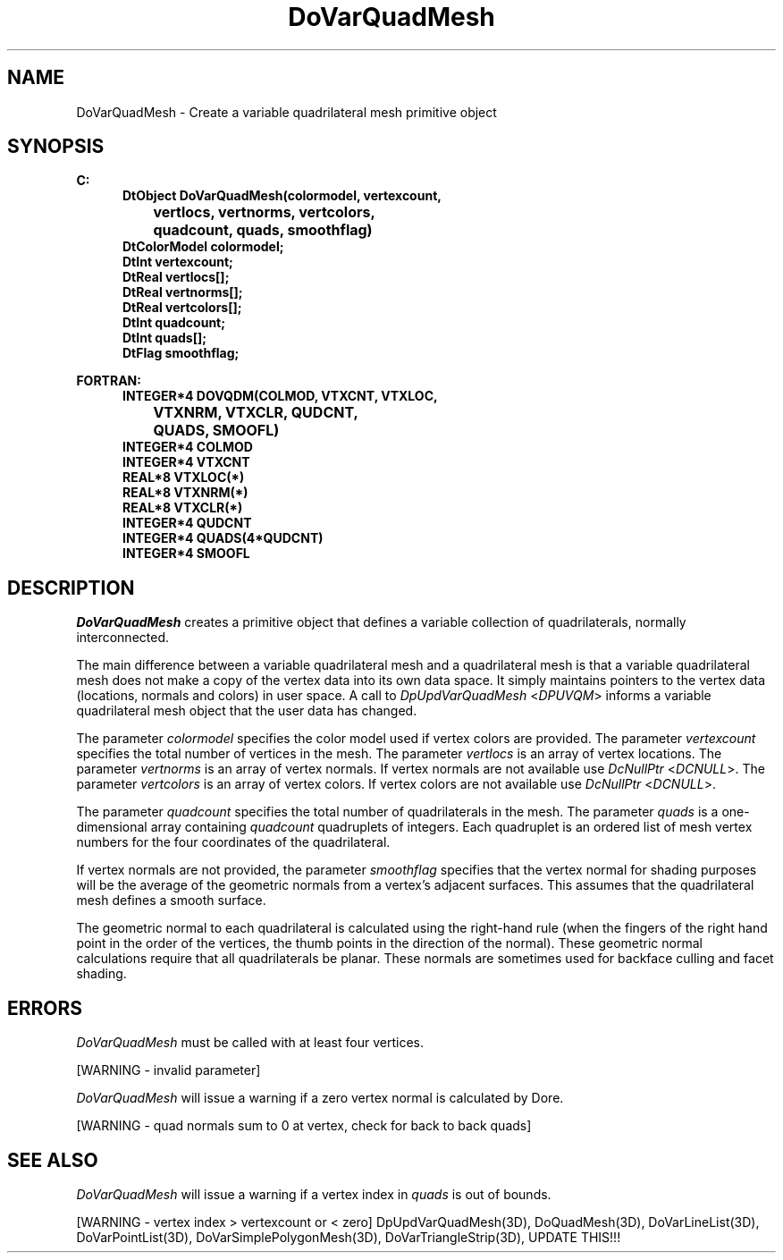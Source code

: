 .\"#ident "%W% %G%"
.\"
.\" # Copyright (C) 1994 Kubota Graphics Corp.
.\" # 
.\" # Permission to use, copy, modify, and distribute this material for
.\" # any purpose and without fee is hereby granted, provided that the
.\" # above copyright notice and this permission notice appear in all
.\" # copies, and that the name of Kubota Graphics not be used in
.\" # advertising or publicity pertaining to this material.  Kubota
.\" # Graphics Corporation MAKES NO REPRESENTATIONS ABOUT THE ACCURACY
.\" # OR SUITABILITY OF THIS MATERIAL FOR ANY PURPOSE.  IT IS PROVIDED
.\" # "AS IS", WITHOUT ANY EXPRESS OR IMPLIED WARRANTIES, INCLUDING THE
.\" # IMPLIED WARRANTIES OF MERCHANTABILITY AND FITNESS FOR A PARTICULAR
.\" # PURPOSE AND KUBOTA GRAPHICS CORPORATION DISCLAIMS ALL WARRANTIES,
.\" # EXPRESS OR IMPLIED.
.\"
.TH DoVarQuadMesh 3D  "Dore"
.SH NAME
DoVarQuadMesh \- Create a variable quadrilateral mesh primitive object
.SH SYNOPSIS
.nf
.ft 3
C:
.in  +.5i
DtObject DoVarQuadMesh(colormodel, vertexcount, 
		vertlocs, vertnorms, vertcolors, 
		quadcount, quads, smoothflag)
DtColorModel colormodel;
DtInt vertexcount;
DtReal vertlocs[\|];
DtReal vertnorms[\|];
DtReal vertcolors[\|];
DtInt quadcount;
DtInt quads[\|];
DtFlag smoothflag;
.sp
.in -.5i
FORTRAN:
.in +.5i
INTEGER*4 DOVQDM(COLMOD, VTXCNT, VTXLOC, 
		VTXNRM, VTXCLR, QUDCNT, 
		QUADS, SMOOFL)
INTEGER*4 COLMOD
INTEGER*4 VTXCNT
REAL*8 VTXLOC(*)
REAL*8 VTXNRM(*)
REAL*8 VTXCLR(*)
INTEGER*4 QUDCNT
INTEGER*4 QUADS(4*QUDCNT)
INTEGER*4 SMOOFL
.fi
.SH DESCRIPTION 
.IX DOVQDM
.IX DoVarQuadMesh
.I DoVarQuadMesh 
creates a primitive object that defines a variable
collection of quadrilaterals, normally interconnected.
.PP
The main difference between a variable quadrilateral mesh and a 
quadrilateral mesh is that a variable quadrilateral mesh does not 
make a copy of the vertex data into its own data space.  
It simply maintains pointers to the vertex data 
(locations, normals and colors) in user space.  
A call to \f2DpUpdVarQuadMesh\fP <\f2DPUVQM\fP> informs a 
variable quadrilateral mesh object that the user data has changed.
.PP
The parameter \f2colormodel\fP specifies the color model used if 
vertex colors are provided.
The parameter \f2vertexcount\fP specifies the total number of 
vertices in the mesh.
The parameter \f2vertlocs\fP is an array of vertex locations.
The parameter \f2vertnorms\fP is an array of vertex normals.
If vertex normals are not available use
\f2DcNullPtr\fP <\f2DCNULL\fP>.
The parameter \f2vertcolors\fP is an array of vertex colors. 
If vertex colors are not available use
\f2DcNullPtr\fP <\f2DCNULL\fP>.
.PP
The parameter \f2quadcount\fP specifies the total number of 
quadrilaterals in the mesh.  
The parameter \f2quads\fP is a one-dimensional
array containing \f2quadcount\fP quadruplets of integers.
Each quadruplet is an ordered
list of mesh vertex numbers for the four coordinates of the quadrilateral.
.PP
If vertex normals are not provided, the parameter \f2smoothflag\fP
specifies that the vertex normal for shading
purposes will be the average of the geometric normals from a vertex's
adjacent surfaces.  This assumes that the quadrilateral mesh defines a 
smooth surface.
.PP
The geometric normal to each quadrilateral is calculated using the right-hand rule
(when the fingers of the right hand point in the order of the vertices,
the thumb points in the direction of the normal).  These geometric normal
calculations require that all quadrilaterals be planar.
These normals are sometimes used for backface culling and
facet shading.
.SH ERRORS
\f2DoVarQuadMesh\fP must be called with at least four vertices.
.PP
[WARNING - invalid parameter]
.PP
.I DoVarQuadMesh
will issue a warning if a zero vertex normal is calculated by Dore.
.PP
[WARNING - quad normals sum to 0 at vertex, check for back to back quads]
.SH "SEE ALSO"
.I DoVarQuadMesh
will issue a warning if a vertex index in \f2quads\f1 is out of bounds.
.PP
[WARNING - vertex index > vertexcount or < zero]
.na
.nh
DpUpdVarQuadMesh(3D), DoQuadMesh(3D), DoVarLineList(3D),
DoVarPointList(3D), DoVarSimplePolygonMesh(3D),
DoVarTriangleStrip(3D), UPDATE THIS!!!
.ad
.hy
